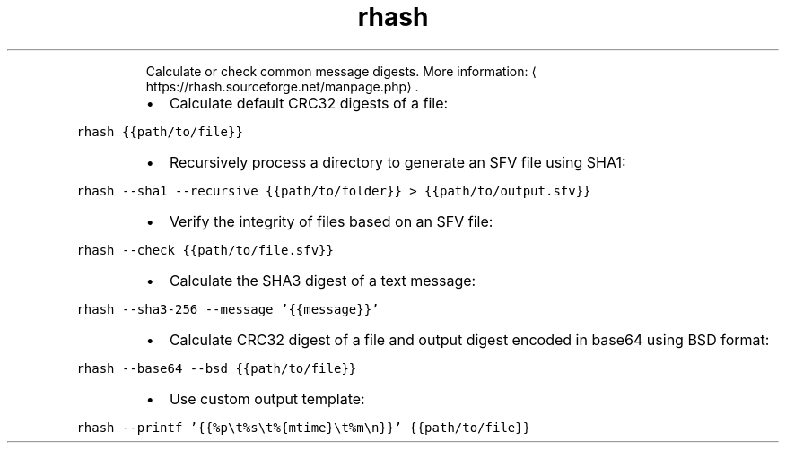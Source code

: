 .TH rhash
.PP
.RS
Calculate or check common message digests.
More information: \[la]https://rhash.sourceforge.net/manpage.php\[ra]\&.
.RE
.RS
.IP \(bu 2
Calculate default CRC32 digests of a file:
.RE
.PP
\fB\fCrhash {{path/to/file}}\fR
.RS
.IP \(bu 2
Recursively process a directory to generate an SFV file using SHA1:
.RE
.PP
\fB\fCrhash \-\-sha1 \-\-recursive {{path/to/folder}} > {{path/to/output.sfv}}\fR
.RS
.IP \(bu 2
Verify the integrity of files based on an SFV file:
.RE
.PP
\fB\fCrhash \-\-check {{path/to/file.sfv}}\fR
.RS
.IP \(bu 2
Calculate the SHA3 digest of a text message:
.RE
.PP
\fB\fCrhash \-\-sha3\-256 \-\-message '{{message}}'\fR
.RS
.IP \(bu 2
Calculate CRC32 digest of a file and output digest encoded in base64 using BSD format:
.RE
.PP
\fB\fCrhash \-\-base64 \-\-bsd {{path/to/file}}\fR
.RS
.IP \(bu 2
Use custom output template:
.RE
.PP
\fB\fCrhash \-\-printf '{{%p\\t%s\\t%{mtime}\\t%m\\n}}' {{path/to/file}}\fR
